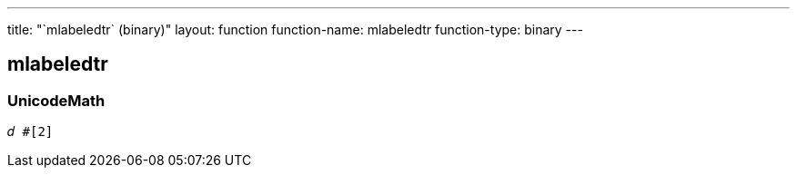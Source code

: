 ---
title: "`mlabeledtr` (binary)"
layout: function
function-name: mlabeledtr
function-type: binary
---

[[mlabeledtr]]
== mlabeledtr

=== UnicodeMath

[source,unicodemath]
----
𝑑 #[2]
----
